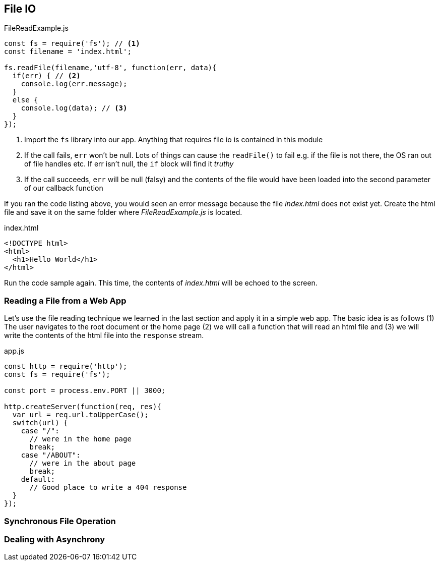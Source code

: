
== File IO



[[filereadexample.js]]
[source,javascript]
.FileReadExample.js
----
const fs = require('fs'); // <1>
const filename = 'index.html';

fs.readFile(filename,'utf-8', function(err, data){
  if(err) { // <2>
    console.log(err.message);
  }
  else {
    console.log(data); // <3>
  }
});

----
<1> Import the `fs` library into our app. Anything that requires file io is
contained in this module
<2> If the call fails, `err` won't be null. Lots of things can cause
the `readFile()` to fail e.g. if the file is not there, the OS ran out
of file handles etc. If err isn't null, the `if` block will find it
_truthy_
<3> If the call succeeds, `err` will be null (falsy) and the contents
of the file would have been loaded into the second parameter of our
callback function

If you ran the code listing above, you would seen  an error message 
because the file _index.html_ does not exist yet. Create the html file
and save it on the same folder where _FileReadExample.js_ is located.

[[index.html]]
[source,html]
.index.html
----
<!DOCTYPE html>
<html>
  <h1>Hello World</h1>
</html>
----

Run the code sample again. This time, the contents of _index.html_
will be echoed to the screen.

=== Reading a File from a Web App

Let's use the file reading technique we learned in the last section
and apply it in a simple web app. The basic idea is as follows (1) The
user navigates to the root document or the home page (2) we will call a
function that will read an html file and (3) we will write the
contents of the html file into the `response` stream.

[[app.js]]
[source,javascript]
.app.js
----
const http = require('http');
const fs = require('fs');

const port = process.env.PORT || 3000;

http.createServer(function(req, res){
  var url = req.url.toUpperCase();
  switch(url) {
    case "/":
      // were in the home page
      break;
    case "/ABOUT":
      // were in the about page
      break;
    default:
      // Good place to write a 404 response
  }
});

----




=== Synchronous File Operation



=== Dealing with Asynchrony



